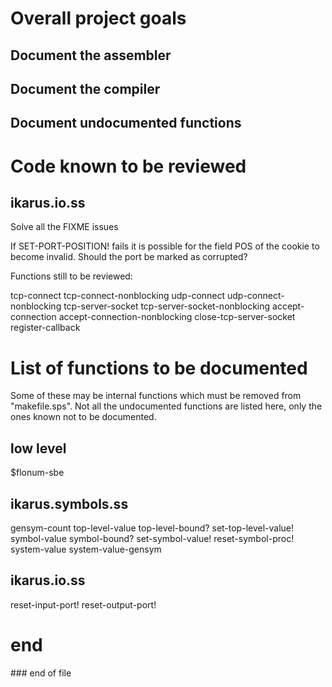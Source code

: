 * Overall project goals

** Document the assembler

** Document the compiler

** Document undocumented functions

* Code known to be reviewed

** ikarus.io.ss

   Solve all the FIXME issues

   If SET-PORT-POSITION!  fails it is  possible for the field POS of the
   cookie to become invalid.  Should the port be marked as corrupted?

   Functions still to be reviewed:

	tcp-connect tcp-connect-nonblocking
	udp-connect udp-connect-nonblocking
	tcp-server-socket tcp-server-socket-nonblocking
	accept-connection accept-connection-nonblocking
	close-tcp-server-socket
	register-callback

* List of functions to be documented

  Some of  these may  be internal functions  which must be  removed from
  "makefile.sps".  Not  all the undocumented functions  are listed here,
  only the ones known not to be documented.

** low level

   $flonum-sbe

** ikarus.symbols.ss

   gensym-count
   top-level-value top-level-bound? set-top-level-value!
   symbol-value symbol-bound? set-symbol-value!
   reset-symbol-proc! system-value system-value-gensym


** ikarus.io.ss

   reset-input-port!
   reset-output-port!

* end

### end of file
# Local Variables:
# coding: utf-8-unix
# End:
